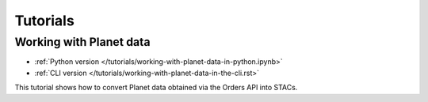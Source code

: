 .. _tutorials:

Tutorials
#########

Working with Planet data
------------------------

- :ref:`Python version </tutorials/working-with-planet-data-in-python.ipynb>`
- :ref:`CLI version </tutorials/working-with-planet-data-in-the-cli.rst>`

This tutorial shows how to convert Planet data obtained via the Orders API into STACs.
